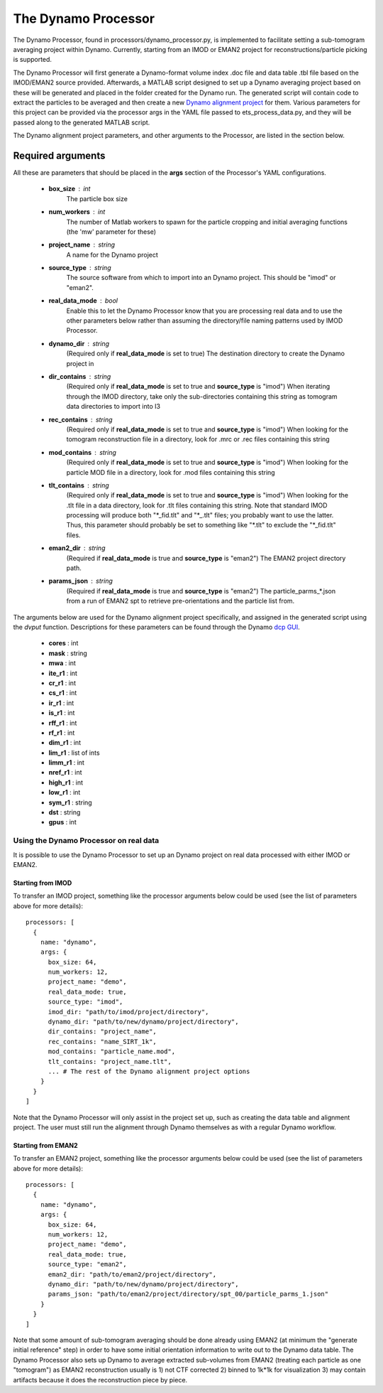 .. _dynamo_processor:

The Dynamo Processor
====================
The Dynamo Processor, found in processors/dynamo\_processor.py, is implemented to facilitate setting a sub-tomogram averaging project within Dynamo. Currently, starting from an IMOD or EMAN2 project for reconstructions/particle picking is supported.

The Dynamo Processor will first generate a Dynamo-format volume index .doc file and data table .tbl file based on the IMOD/EMAN2 source provided. Afterwards, a MATLAB script designed to set up a Dynamo averaging project based on these will be generated and placed in the folder created for the Dynamo run. The generated script will contain code to extract the particles to be averaged and then create a new `Dynamo alignment project <https://wiki.dynamo.biozentrum.unibas.ch/w/index.php/Alignment_project>`_ for them. Various parameters for this project can be provided via the processor args in the YAML file passed to ets\_process\_data.py, and they will be passed along to the generated MATLAB script.

The Dynamo alignment project parameters, and other arguments to the Processor, are listed in the section below.

Required arguments
-------------------
All these are parameters that should be placed in the **args** section of the Processor's YAML configurations.

    * **box_size** : int
        The particle box size

    * **num_workers** : int
        The number of Matlab workers to spawn for the particle cropping and initial averaging functions (the 'mw' parameter for these)

    * **project_name** : string
        A name for the Dynamo project

    * **source_type** : string
        The source software from which to import into an Dynamo project. This should be "imod" or "eman2".

    * **real\_data\_mode** : bool
        Enable this to let the Dynamo Processor know that you are processing real data and to use the other parameters below rather than assuming the directory/file naming patterns used by IMOD Processor.

    * **dynamo\_dir** : string
        (Required only if **real\_data\_mode** is set to true) The destination directory to create the Dynamo project in

    * **dir\_contains** : string
        (Required only if **real\_data\_mode** is set to true and **source\_type** is "imod") When iterating through the IMOD directory, take only the sub-directories containing this string as tomogram data directories to import into I3

    * **rec\_contains** : string
        (Required only if **real\_data\_mode** is set to true and **source\_type** is "imod") When looking for the tomogram reconstruction file in a directory, look for .mrc or .rec files containing this string

    * **mod\_contains** : string
        (Required only if **real\_data\_mode** is set to true and **source\_type** is "imod") When looking for the particle MOD file in a directory, look for .mod files containing this string

    * **tlt\_contains** : string
        (Required only if **real\_data\_mode** is set to true and **source\_type** is "imod") When looking for the .tlt file in a data directory, look for .tlt files containing this string. Note that standard IMOD processing will produce both "\*\_fid.tlt" and "\*\_.tlt" files; you probably want to use the latter. Thus, this parameter should probably be set to something like "\*.tlt" to exclude the "\*\_fid.tlt" files.

    * **eman2\_dir** : string
        (Required if **real\_data\_mode** is true and **source\_type** is "eman2") The EMAN2 project directory path.

    * **params\_json** : string
        (Required if **real\_data\_mode** is true and **source\_type** is "eman2") The particle_parms_*.json from a run of EMAN2 spt to retrieve pre-orientations and the particle list from.

The arguments below are used for the Dynamo alignment project specifically, and assigned in the generated script using the *dvput* function. Descriptions for these parameters can be found through the Dynamo `dcp GUI <https://wiki.dynamo.biozentrum.unibas.ch/w/index.php/Dcp_GUI>`_.

    * **cores** : int

    * **mask** : string

    * **mwa** : int

    * **ite_r1** : int

    * **cr_r1** : int

    * **cs_r1** : int

    * **ir_r1** : int

    * **is_r1** : int

    * **rff_r1** : int

    * **rf_r1** : int

    * **dim_r1** : int

    * **lim_r1** : list of ints

    * **limm_r1** : int

    * **nref_r1** : int

    * **high_r1** : int

    * **low_r1** : int

    * **sym_r1** : string

    * **dst** : string

    * **gpus** : int

===================================
Using the Dynamo Processor on real data
===================================
It is possible to use the Dynamo Processor to set up an Dynamo project on real data processed with either IMOD or EMAN2.

Starting from IMOD
``````````````````
To transfer an IMOD project, something like the processor arguments below could be used (see the list of parameters above for more details): ::

    processors: [
      {
        name: "dynamo",
        args: {
          box_size: 64,
          num_workers: 12,
          project_name: "demo",
          real_data_mode: true,
          source_type: "imod",
          imod_dir: "path/to/imod/project/directory",
          dynamo_dir: "path/to/new/dynamo/project/directory",
          dir_contains: "project_name",
          rec_contains: "name_SIRT_1k",
          mod_contains: "particle_name.mod",
          tlt_contains: "project_name.tlt",
          ... # The rest of the Dynamo alignment project options
        }
      }
    ]

Note that the Dynamo Processor will only assist in the project set up, such as creating the data table and alignment project. The user must still run the alignment through Dynamo themselves as with a regular Dynamo workflow.

Starting from EMAN2
```````````````````
To transfer an EMAN2 project, something like the processor arguments below could be used (see the list of parameters above for more details): ::

    processors: [
      {
        name: "dynamo",
        args: {
          box_size: 64,
          num_workers: 12,
          project_name: "demo",
          real_data_mode: true,
          source_type: "eman2",
          eman2_dir: "path/to/eman2/project/directory",
          dynamo_dir: "path/to/new/dynamo/project/directory",
          params_json: "path/to/eman2/project/directory/spt_00/particle_parms_1.json"
        }
      }
    ]

Note that some amount of sub-tomogram averaging should be done already using EMAN2 (at minimum the "generate initial reference" step) in order to have some initial orientation information to write out to the Dynamo data table. The Dynamo Processor also sets up Dynamo to average extracted sub-volumes from EMAN2 (treating each particle as one "tomogram") as EMAN2 reconstruction usually is 1) not CTF corrected 2) binned to 1k*1k for visualization 3) may contain artifacts because it does the reconstruction piece by piece.
